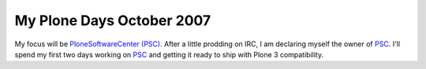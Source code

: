 My Plone Days October 2007
==========================

.. post:: 2007/10/18

My focus will be `PloneSoftwareCenter (PSC)`_. After a little prodding on IRC, I am declaring myself the owner of `PSC`_. I'll spend my first two days working on `PSC`_ and getting it ready to ship with Plone 3 compatibility.

..  
  For more information about the 10% Plone Manifesto please see: `http://www.jarn.com/blog/the-10-plone-manifesto/`_

.. _PloneSoftwareCenter (PSC): http://plone.org/products/plonesoftwarecenter
.. _PSC: http://plone.org/products/plonesoftwarecenter
.. _`http://www.jarn.com/blog/the-10-plone-manifesto/`: http://www.jarn.com/blog/the-10-plone-manifesto/
